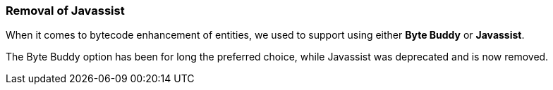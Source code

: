 :awestruct-layout: project-releases-series
:awestruct-project: orm
:awestruct-series_version: "5.6"


=== Removal of Javassist

When it comes to bytecode enhancement of entities, we used to support using either *Byte Buddy* or *Javassist*.

The Byte Buddy option has been for long the preferred choice, while Javassist was deprecated and is now removed.
